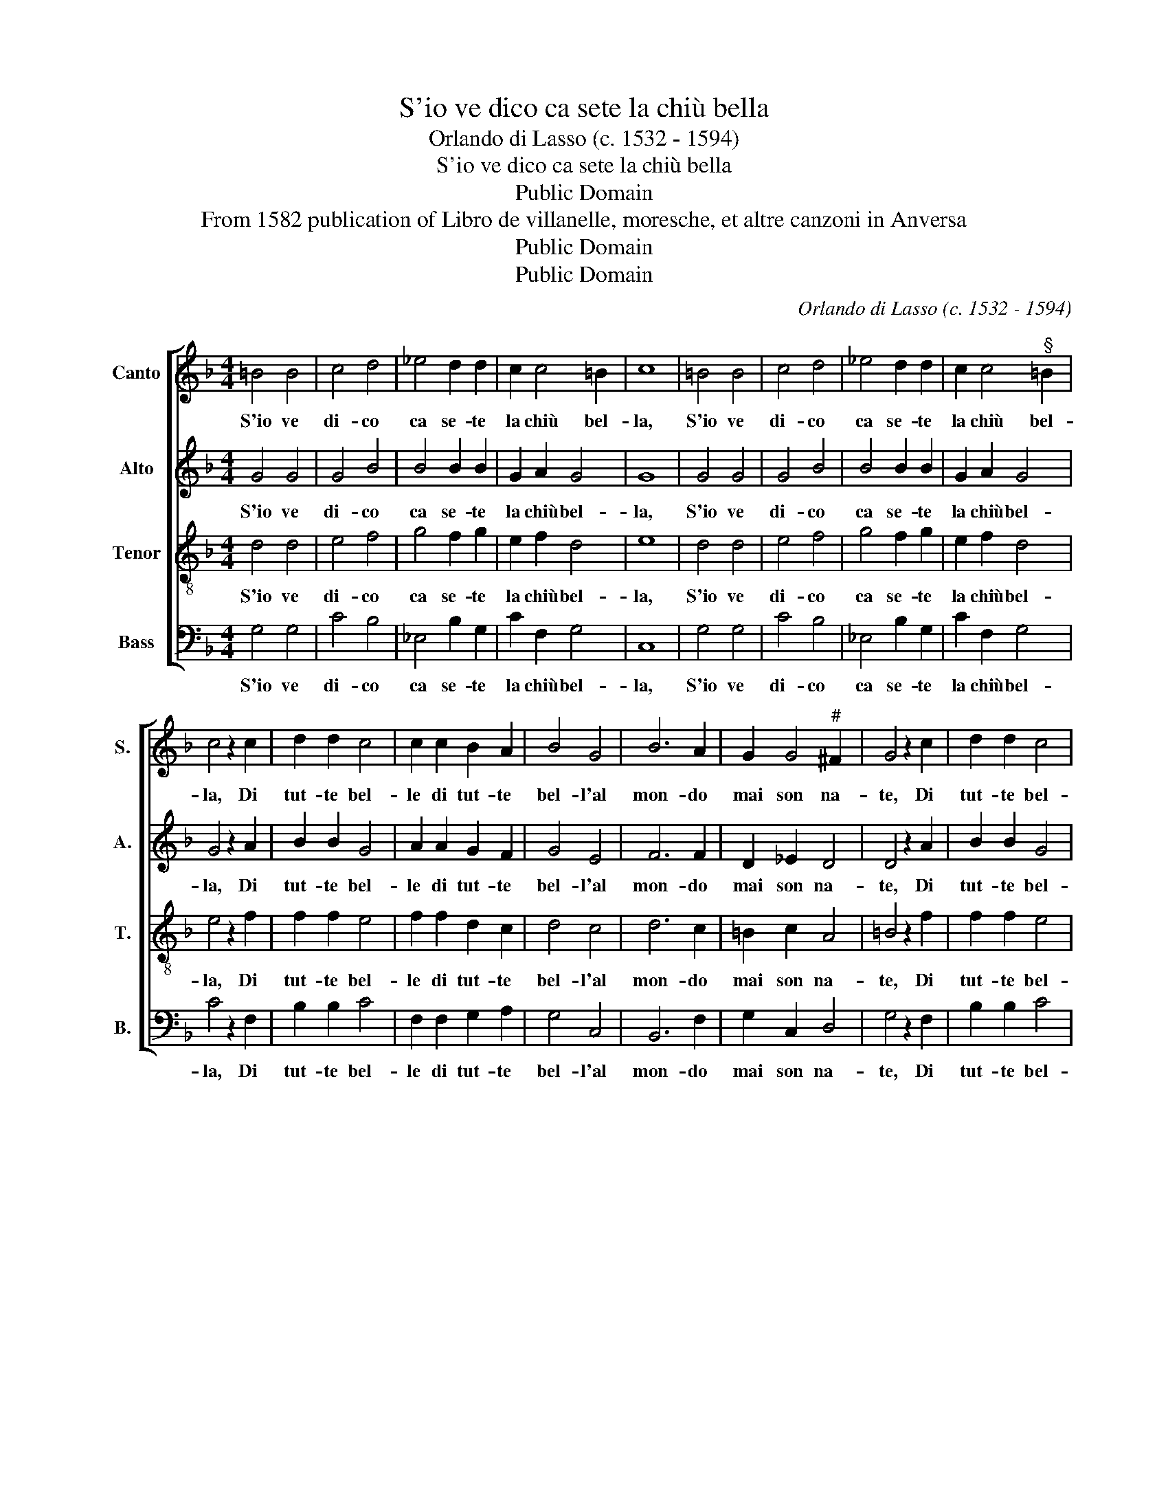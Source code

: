 X:1
T:S'io ve dico ca sete la chiù bella
T:Orlando di Lasso (c. 1532 - 1594)
T:S'io ve dico ca sete la chiù bella
T:Public Domain
T:From 1582 publication of Libro de villanelle, moresche, et altre canzoni in Anversa
T:Public Domain
T:Public Domain
C:Orlando di Lasso (c. 1532 - 1594)
Z:Public Domain
%%score [ 1 2 3 4 ]
L:1/8
M:4/4
K:F
V:1 treble nm="Canto" snm="S."
V:2 treble nm="Alto" snm="A."
V:3 treble-8 transpose=-12 nm="Tenor" snm="T."
V:4 bass nm="Bass" snm="B."
V:1
 =B4 B4 | c4 d4 | _e4 d2 d2 | c2 c4 =B2 | c8 | =B4 B4 | c4 d4 | _e4 d2 d2 | c2 c4"^§" =B2 | %9
w: S'io ve|di- co|ca se- te|la chiù bel-|la,|S'io ve|di- co|ca se- te|la chiù bel-|
 c4 z2 c2 | d2 d2 c4 | c2 c2 B2 A2 | B4 G4 | B6 A2 | G2 G4"^#" ^F2 | G4 z2 c2 | d2 d2 c4 | %17
w: la, Di|tut- te bel-|le di tut- te|bel- l'al|mon- do|mai son na-|te, Di|tut- te bel-|
 c2 c2 B2 A2 | B4 G4 | B6 A2 | G2 G4"^#" ^F2 | G4 =B4 | c6 c2 | =B2 B2 c4 | A4 !courtesy!_B2 B2 | %25
w: le di tut- te|bel- l'al|mon- do|mai son na-|te, Di-|co lo|ver' e voi,|Di- co lo|
 G2 G2 G4 | F4 F2 F2 | E2 E2 F2 B2 | A2 G4"^#" ^F2 | G4 =B4 | c6 c2 | =B2 B2 c4 | %32
w: ver' e voi,|Di- co lo|ver' e voi ve|ne sde- gna-|te, Di-|co lo|ver' e voi,|
 A4 !courtesy!_B2 B2 | G2 G2 G4 | F4 F2 F2 | E2 E2 F2 B2 | A2 G4"^#" ^F2 | G8 |] %38
w: Di- co lo|ver' e voi,|Di- co lo|ver' e voi ve|ne sde- gna-|te!|
V:2
 G4 G4 | G4 B4 | B4 B2 B2 | G2 A2 G4 | G8 | G4 G4 | G4 B4 | B4 B2 B2 | G2 A2 G4 | G4 z2 A2 | %10
w: S'io ve|di- co|ca se- te|la chiù bel-|la,|S'io ve|di- co|ca se- te|la chiù bel-|la, Di|
 B2 B2 G4 | A2 A2 G2 F2 | G4 E4 | F6 F2 | D2 _E2 D4 | D4 z2 A2 | B2 B2 G4 | A2 A2 G2 F2 | G4 E4 | %19
w: tut- te bel-|le di tut- te|bel- l'al|mon- do|mai son na-|te, Di|tut- te bel-|le di tut- te|bel- l'al|
 F6 F2 | D2 _E2 D4 | D8 | A4 A2 A2 | G2 G2 G4 | F4 F2 F2 | _E4 E4 | D2 D2 D2 D2 | C2 C2 A,2 F2 | %28
w: mon- do|mai son na-|te,|Di- co lo|ver' e voi,|Di- co lo|ver' e|voi, Di- co lo|ver' e voi ve|
 F2 _E2 D4 | D8 | A4 A2 A2 | G2 G2 G4 | F4 F2 F2 | _E4 E4 | D2 D2 D2 D2 | C2 C2 A,2 F2 | %36
w: ne sde- gna-|te,|Di- co lo|ver' e voi,|Di- co lo|ver' e|voi, Di- co lo|ver' e voi ve|
 F2 _E2 D4 | D8 |] %38
w: ne sde- gna-|te!|
V:3
 d4 d4 | e4 f4 | g4 f2 g2 | e2 f2 d4 | e8 | d4 d4 | e4 f4 | g4 f2 g2 | e2 f2 d4 | e4 z2 f2 | %10
w: S'io ve|di- co|ca se- te|la chiù bel-|la,|S'io ve|di- co|ca se- te|la chiù bel-|la, Di|
 f2 f2 e4 | f2 f2 d2 c2 | d4 c4 | d6 c2 | =B2 c2 A4 | =B4 z2 f2 | f2 f2 e4 | f2 f2 d2 c2 | d4 c4 | %19
w: tut- te bel-|le di tut- te|bel- l'al|mon- do|mai son na-|te, Di|tut- te bel-|le di tut- te|bel- l'al|
 d6 c2 | =B2 c2 A4 | =B4 z2 g2 | e2 e2 f2 f2 | d4 _e4 | c2 c2 d2 d2 | B4 c4 | A2 A2 B2 B2 | G4 d4 | %28
w: mon- do|mai son na-|te, Di-|co lo ver' e|voi, Di-|co lo ver' e|voi, Di-|co lo ver' e|voi ve|
 c2 c2 A4 | =B4 z2 g2 | e2 e2 f2 f2 | d4 _e4 | c2 c2 d2 d2 | B4 c4 | A2 A2 B2 B2 | G4 d4 | %36
w: ne sde- gna-|te, Di-|co lo ver' e|voi, Di-|co lo ver' e|voi, Di-|co lo ver' e|voi ve|
 c2 c2 A4 | =B8 |] %38
w: ne sde- gna-|te!|
V:4
 G,4 G,4 | C4 B,4 | _E,4 B,2 G,2 | C2 F,2 G,4 | C,8 | G,4 G,4 | C4 B,4 | _E,4 B,2 G,2 | %8
w: S'io ve|di- co|ca se- te|la chiù bel-|la,|S'io ve|di- co|ca se- te|
 C2 F,2 G,4 | C4 z2 F,2 | B,2 B,2 C4 | F,2 F,2 G,2 A,2 | G,4 C,4 | B,,6 F,2 | G,2 C,2 D,4 | %15
w: la chiù bel-|la, Di|tut- te bel-|le di tut- te|bel- l'al|mon- do|mai son na-|
 G,4 z2 F,2 | B,2 B,2 C4 | F,2 F,2 G,2 A,2 | G,4 C,4 | B,,6 F,2 | G,2 C,2 D,4 | G,8 | A,4 F,2 F,2 | %23
w: te, Di|tut- te bel-|le di tut- te|bel- l'al|mon- do|mai son na-|te,|Di- co lo|
 G,2 G,2 C,4 | F,4 B,,2 B,,2 |"^b" _E,2"^b" E,2 C,4 | D,4 B,,2 B,,2 | C,2 C,2 D,2 B,,2 | %28
w: ver' e voi,|Di- co lo|ver' e voi,|Di- co lo|ver' e voi ve|
 F,2 C,2 D,4 | G,8 | A,4 F,2 F,2 | G,2 G,2 C,4 | %32
w: ne sde- gna-|te,|Di- co lo|ver' e voi,|
 F,4"^Text:S'io ve dico ca sete la chiù bella,Di tutte bell'al mondo mai son nate,Dico lo ver'e voi ve sdegnate!" B,,2 B,,2 | %33
w: Di- co lo|
"^b" _E,2"^b" E,2 C,4 | D,4 B,,2 B,,2 | %35
w: ver' e voi,|Di- co lo|
"^Translation:If I tell you you are the most beautifulof all the beauties in the world,I'm telling the truth, and you hold it against me!" C,2 C,2 D,2 B,,2 | %36
w: ver e voi ve|
 F,2 C,2 D,4 | G,8 |] %38
w: ne sde- gna-|te!|


